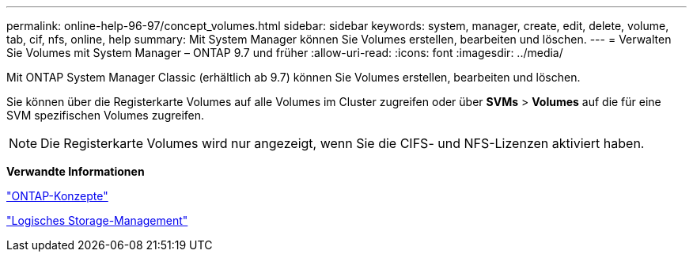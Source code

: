 ---
permalink: online-help-96-97/concept_volumes.html 
sidebar: sidebar 
keywords: system, manager, create, edit, delete, volume, tab, cif, nfs, online, help 
summary: Mit System Manager können Sie Volumes erstellen, bearbeiten und löschen. 
---
= Verwalten Sie Volumes mit System Manager – ONTAP 9.7 und früher
:allow-uri-read: 
:icons: font
:imagesdir: ../media/


[role="lead"]
Mit ONTAP System Manager Classic (erhältlich ab 9.7) können Sie Volumes erstellen, bearbeiten und löschen.

Sie können über die Registerkarte Volumes auf alle Volumes im Cluster zugreifen oder über *SVMs* > *Volumes* auf die für eine SVM spezifischen Volumes zugreifen.

[NOTE]
====
Die Registerkarte Volumes wird nur angezeigt, wenn Sie die CIFS- und NFS-Lizenzen aktiviert haben.

====
*Verwandte Informationen*

https://docs.netapp.com/us-en/ontap/concepts/index.html["ONTAP-Konzepte"^]

https://docs.netapp.com/us-en/ontap/volumes/index.html["Logisches Storage-Management"^]
